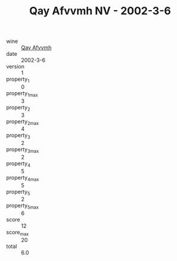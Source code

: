 :PROPERTIES:
:ID:                     1cf6615d-923c-4f5c-aa47-0c20a1f3adb4
:END:
#+TITLE: Qay Afvvmh NV - 2002-3-6

- wine :: [[id:082f5064-c3d5-40fe-95bf-1c5a48ce658a][Qay Afvvmh]]
- date :: 2002-3-6
- version :: 1
- property_1 :: 0
- property_1_max :: 3
- property_2 :: 3
- property_2_max :: 4
- property_3 :: 2
- property_3_max :: 2
- property_4 :: 5
- property_4_max :: 5
- property_5 :: 2
- property_5_max :: 6
- score :: 12
- score_max :: 20
- total :: 6.0


